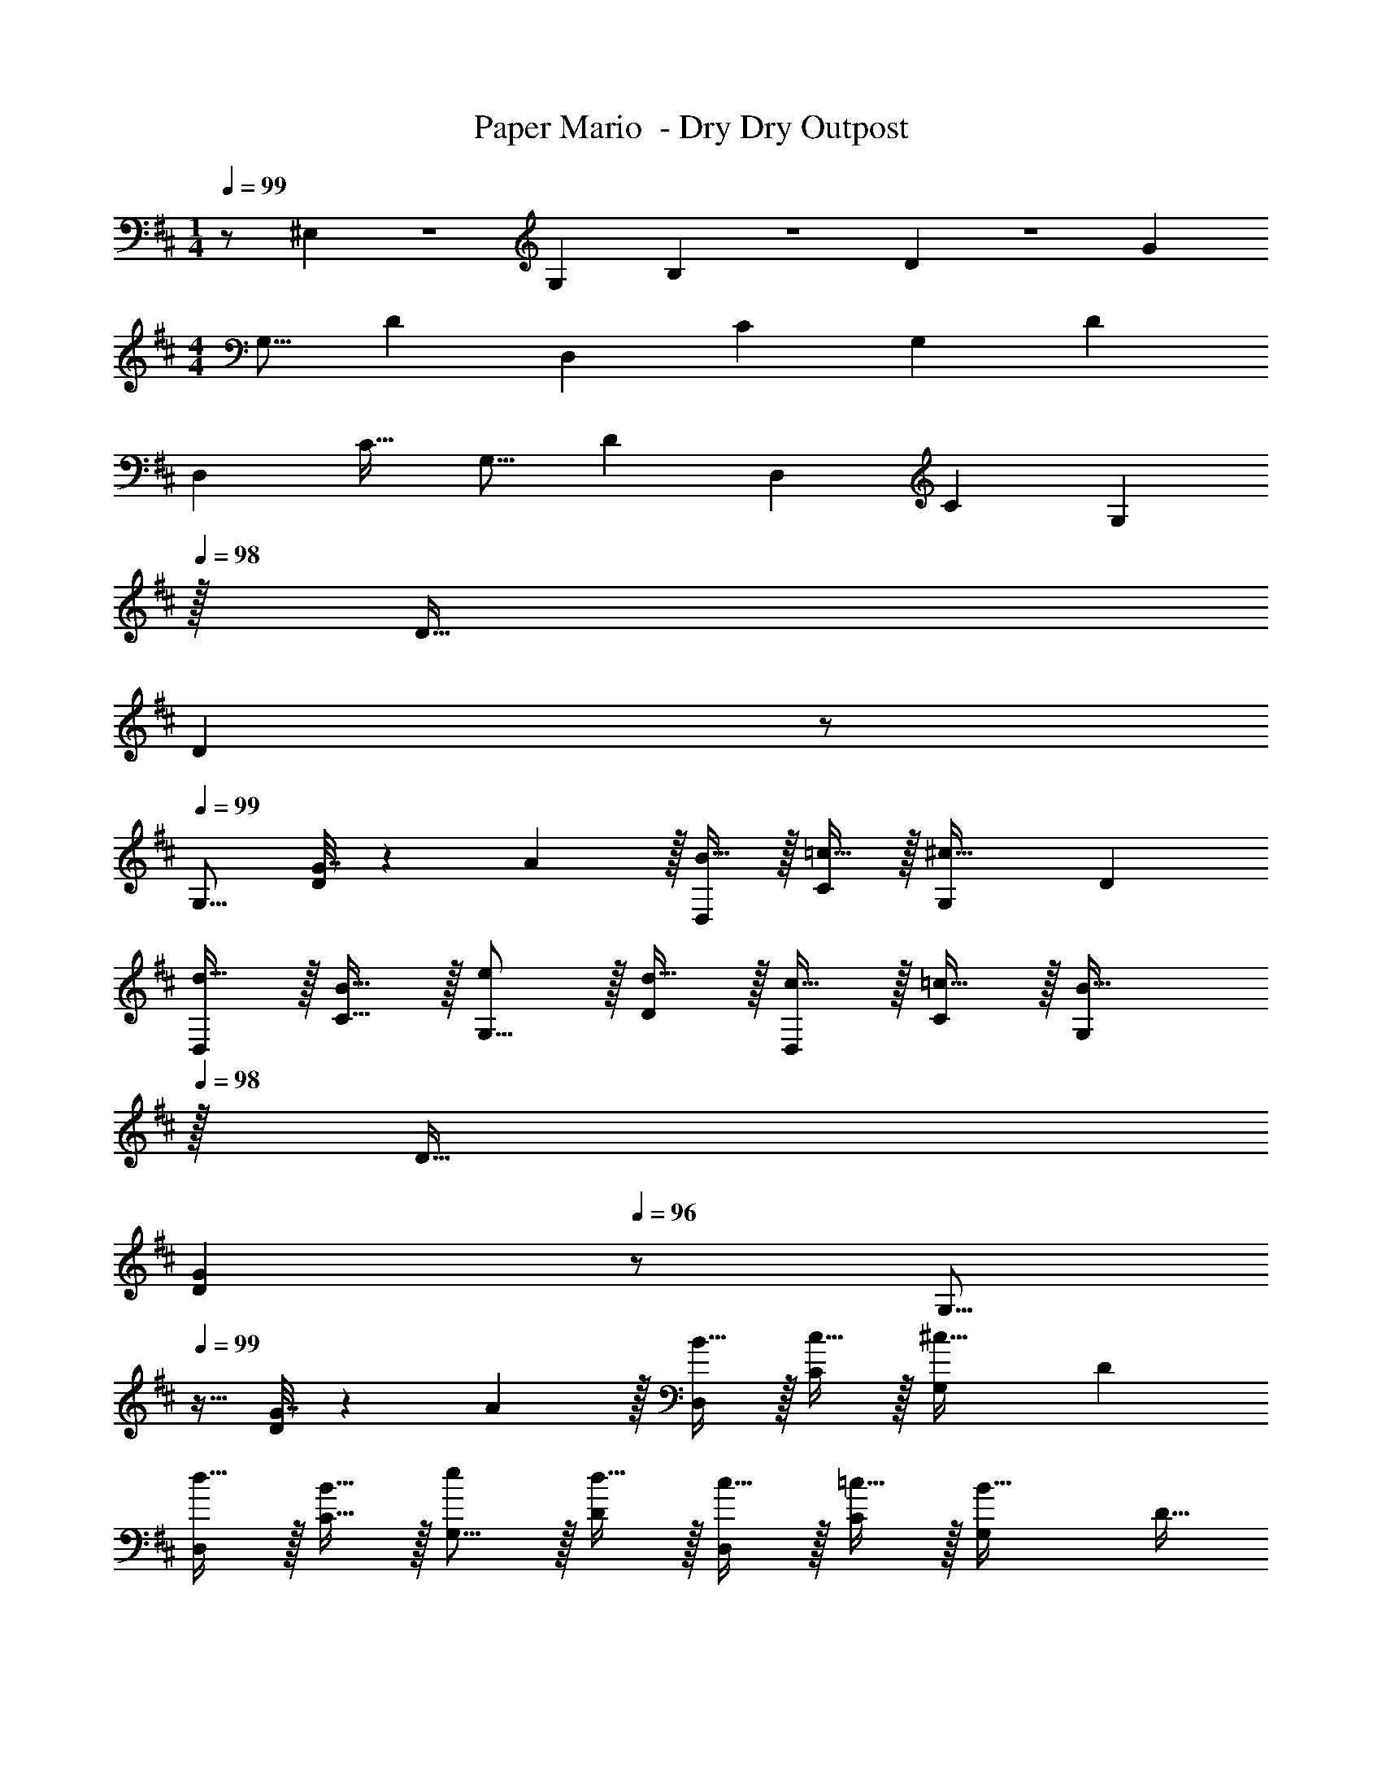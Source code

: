 X: 1
T: Paper Mario  - Dry Dry Outpost
Z: ABC Generated by Starbound Composer
L: 1/4
M: 1/4
Q: 1/4=99
K: D
z/ ^E,/10 z/140 G,13/140 B,11/120 z/120 D4/45 z/252 [z3/28G255/224] 
M: 4/4
[z17/32G,9/16] [z/D151/288] [z/D,83/160] [z/C83/160] [z/G,83/160] [z15/32D49/96] 
[z/D,15/28] [z/C17/32] [z17/32G,9/16] [z/D151/288] [z/D,83/160] [z/C83/160] [z15/32G,83/160] 
Q: 1/4=98
z/32 D15/32 
Q: 1/4=97
[z/D] 
Q: 1/4=96
z/ 
Q: 1/4=99
[z17/32G,9/16] [G7/32D151/288] z/36 A2/9 z/32 [B15/32D,83/160] z/32 [=c15/32C83/160] z/32 [z/G,83/160^c31/32] [z15/32D49/96] 
[d15/32D,15/28] z/32 [B15/32C17/32] z/32 [e/G,9/16] z/32 [d15/32D151/288] z/32 [c15/32D,83/160] z/32 [=c15/32C83/160] z/32 [z15/32G,83/160B31/32] 
Q: 1/4=98
z/32 D15/32 
Q: 1/4=97
[z/GD] 
Q: 1/4=96
z/ [z/4G,9/16] 
Q: 1/4=99
z9/32 [G7/32D151/288] z/36 A2/9 z/32 [B15/32D,83/160] z/32 [c15/32C83/160] z/32 [z/G,83/160^c31/32] [z15/32D49/96] 
[d15/32D,15/28] z/32 [B15/32C17/32] z/32 [e/G,9/16] z/32 [d15/32D151/288] z/32 [c15/32D,83/160] z/32 [=c15/32C83/160] z/32 [z/G,83/160B31/32] D15/32 
[GD] [z17/32D,9/16] [D7/32A,151/288] z/36 E2/9 z/32 [F15/32A,,83/160] z/32 [G15/32^G,83/160] z/32 [z/D,83/160^G31/32] [z15/32A,49/96] 
[A15/32A,,15/28] z/32 [F15/32G,17/32] z/32 [B/D,9/16] z/32 [A15/32A,151/288] z/32 [G15/32A,,83/160] z/32 [=G15/32G,83/160] z/32 [z15/32D,83/160F31/32] 
Q: 1/4=98
z/32 A,15/32 
Q: 1/4=97
[z/DA,] 
Q: 1/4=96
z/ [z/4D,9/16] 
Q: 1/4=99
z9/32 [D7/32A,151/288] z/36 E2/9 z/32 [F15/32A,,83/160] z/32 [G15/32G,83/160] z/32 [z/D,83/160^G31/32] [z15/32A,49/96] 
[A15/32A,,15/28] z/32 [F15/32G,17/32] z/32 [B/D,9/16] z/32 [A15/32A,151/288] z/32 [G15/32A,,83/160] z/32 [=G15/32G,83/160] z/32 [z/D,83/160F31/32] A,15/32 
[DA,] 
K: C
[C5/18C,9/16] z/72 E23/96 [G15/32=G,151/288] z/32 [F15/32_B,,83/160] z/32 [D15/32F,83/160] z/32 [C7/32C,83/160] z/36 E2/9 
Q: 1/4=98
z/32 [G7/16G,49/96] z/32 
[A15/32B,,15/28] z/32 
Q: 1/4=97
[F15/32F,17/32] z/32 
Q: 1/4=99
[C5/18C,9/16] z/72 E23/96 [G15/32G,151/288] z/32 [F15/32B,,83/160] z/32 [D15/32F,83/160] z/32 [E15/32C,83/160] z/32 C7/16 z/32 
[G,/24B,,15/28] z11/24 [z/F,17/32] [z17/32C,9/16D65/32^F65/32] [z/G,151/288] [z/G,,83/160] [z/G,83/160] [z/C,83/160E31/32G31/32] [z15/32G,49/96] 
[z/G,,15/28] [z/G,17/32] [z17/32C,9/16D49/32F49/32] [z/G,151/288] [z/G,,83/160] [E7/32G7/32G,83/160] z/36 [F2/9A73/288] z/32 [z/C,83/160G31/32] [z15/32G,49/96] 
[C15/32G,,15/28] z/32 E15/32 z/32 
K: D
G,/32 z/ [G7/32D151/288] z/36 A2/9 z/32 [B15/32D,83/160] z/32 [c15/32C83/160] z/32 [z/G,83/160^c31/32] [z15/32D49/96] 
[d15/32D,15/28] z/32 [B15/32C17/32] z/32 [e/G,9/16] z/32 [d15/32D151/288] z/32 [c15/32D,83/160] z/32 [=c15/32C83/160] z/32 [z15/32G,83/160B31/32] 
Q: 1/4=98
z/32 D15/32 
Q: 1/4=97
[z/GD] 
Q: 1/4=96
z/ [z/4G,9/16] 
Q: 1/4=99
z9/32 [G7/32D151/288] z/36 A2/9 z/32 [B15/32D,83/160] z/32 [c15/32C83/160] z/32 [z/G,83/160^c31/32] [z15/32D49/96] 
[d15/32D,15/28] z/32 [B15/32C17/32] z/32 [e/G,9/16] z/32 [d15/32D151/288] z/32 [c15/32D,83/160] z/32 [=c15/32C83/160] z/32 [z/G,83/160B31/32] D15/32 
[GD] [z17/32D,9/16] [D7/32A,151/288] z/36 E2/9 z/32 [F15/32A,,83/160] z/32 [G15/32^G,83/160] z/32 [z/D,83/160^G31/32] [z15/32A,49/96] 
[A15/32A,,15/28] z/32 [F15/32G,17/32] z/32 [B/D,9/16] z/32 [A15/32A,151/288] z/32 [G15/32A,,83/160] z/32 [=G15/32G,83/160] z/32 [z15/32D,83/160F31/32] 
Q: 1/4=98
z/32 A,15/32 
Q: 1/4=97
[z/DA,] 
Q: 1/4=96
z/ [z/4D,9/16] 
Q: 1/4=99
z9/32 [D7/32A,151/288] z/36 E2/9 z/32 [F15/32A,,83/160] z/32 [G15/32G,83/160] z/32 [z/D,83/160^G31/32] [z15/32A,49/96] 
[A15/32A,,15/28] z/32 [F15/32G,17/32] z/32 [B/D,9/16] z/32 [A15/32A,151/288] z/32 [G15/32A,,83/160] z/32 [=G15/32G,83/160] z/32 [z/D,83/160F31/32] A,15/32 
[DA,] 
K: C
[C5/18C,9/16] z/72 E23/96 [G15/32=G,151/288] z/32 [=F15/32B,,83/160] z/32 [D15/32F,83/160] z/32 [C7/32C,83/160] z/36 E2/9 
Q: 1/4=98
z/32 [G7/16G,49/96] z/32 
[A15/32B,,15/28] z/32 
Q: 1/4=97
[F15/32F,17/32] z/32 
Q: 1/4=99
[C5/18C,9/16] z/72 E23/96 [G15/32G,151/288] z/32 [F15/32B,,83/160] z/32 [D15/32F,83/160] z/32 [E15/32C,83/160] z/32 C7/16 z/32 
[G,/24B,,15/28] z11/24 [z/F,17/32] [z17/32C,9/16D65/32^F65/32] [z/G,151/288] [z/G,,83/160] [z/G,83/160] [z/C,83/160E31/32G31/32] [z15/32G,49/96] 
[z/G,,15/28] [z/G,17/32] [z17/32C,9/16D49/32F49/32] [z/G,151/288] [z/G,,83/160] [E7/32G7/32G,83/160] z/36 [F2/9A73/288] z/32 [z/C,83/160G31/32] [z15/32G,49/96] 
[C15/32G,,15/28] z/32 [E15/32G,17/32] 
